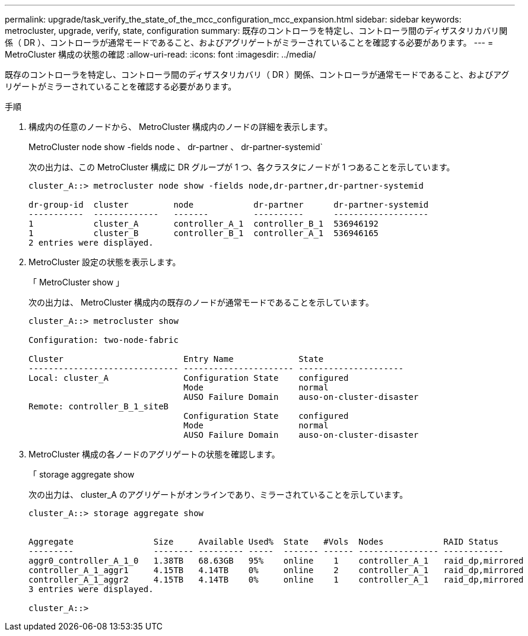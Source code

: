 ---
permalink: upgrade/task_verify_the_state_of_the_mcc_configuration_mcc_expansion.html 
sidebar: sidebar 
keywords: metrocluster, upgrade, verify, state, configuration 
summary: 既存のコントローラを特定し、コントローラ間のディザスタリカバリ関係（ DR ）、コントローラが通常モードであること、およびアグリゲートがミラーされていることを確認する必要があります。 
---
= MetroCluster 構成の状態の確認
:allow-uri-read: 
:icons: font
:imagesdir: ../media/


[role="lead"]
既存のコントローラを特定し、コントローラ間のディザスタリカバリ（ DR ）関係、コントローラが通常モードであること、およびアグリゲートがミラーされていることを確認する必要があります。

.手順
. 構成内の任意のノードから、 MetroCluster 構成内のノードの詳細を表示します。
+
MetroCluster node show -fields node 、 dr-partner 、 dr-partner-systemid`

+
次の出力は、この MetroCluster 構成に DR グループが 1 つ、各クラスタにノードが 1 つあることを示しています。

+
[listing]
----
cluster_A::> metrocluster node show -fields node,dr-partner,dr-partner-systemid

dr-group-id  cluster         node            dr-partner      dr-partner-systemid
-----------  -------------   -------         ----------      -------------------
1            cluster_A       controller_A_1  controller_B_1  536946192
1            cluster_B       controller_B_1  controller_A_1  536946165
2 entries were displayed.
----
. MetroCluster 設定の状態を表示します。
+
「 MetroCluster show 」

+
次の出力は、 MetroCluster 構成内の既存のノードが通常モードであることを示しています。

+
[listing]
----

cluster_A::> metrocluster show

Configuration: two-node-fabric

Cluster                        Entry Name             State
------------------------------ ---------------------- ---------------------
Local: cluster_A               Configuration State    configured
                               Mode                   normal
                               AUSO Failure Domain    auso-on-cluster-disaster
Remote: controller_B_1_siteB
                               Configuration State    configured
                               Mode                   normal
                               AUSO Failure Domain    auso-on-cluster-disaster
----
. MetroCluster 構成の各ノードのアグリゲートの状態を確認します。
+
「 storage aggregate show

+
次の出力は、 cluster_A のアグリゲートがオンラインであり、ミラーされていることを示しています。

+
[listing]
----
cluster_A::> storage aggregate show


Aggregate                Size     Available Used%  State   #Vols  Nodes            RAID Status
---------                -------- --------- -----  ------- ------ ---------------- ------------
aggr0_controller_A_1_0   1.38TB   68.63GB   95%    online    1    controller_A_1   raid_dp,mirrored
controller_A_1_aggr1     4.15TB   4.14TB    0%     online    2    controller_A_1   raid_dp,mirrored
controller_A_1_aggr2     4.15TB   4.14TB    0%     online    1    controller_A_1   raid_dp,mirrored
3 entries were displayed.

cluster_A::>
----

